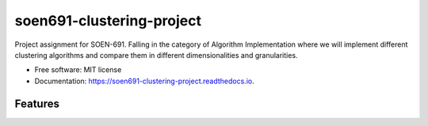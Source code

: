 ==========================
soen691-clustering-project
==========================


.. image:: https://img.shields.io/pypi/v/soen691_clustering_project.svg
        :target: https://pypi.python.org/pypi/soen691_clustering_project

.. image:: https://img.shields.io/travis/jeanlst/soen691_clustering_project.svg
        :target: https://travis-ci.org/jeanlst/soen691_clustering_project

.. image:: https://readthedocs.org/projects/soen691-clustering-project/badge/?version=latest
        :target: https://soen691-clustering-project.readthedocs.io/en/latest/?badge=latest
        :alt: Documentation Status




Project assignment for SOEN-691. Falling in the category of Algorithm Implementation where we will implement different clustering algorithms and compare them in different dimensionalities and granularities.


* Free software: MIT license
* Documentation: https://soen691-clustering-project.readthedocs.io.


Features
--------
